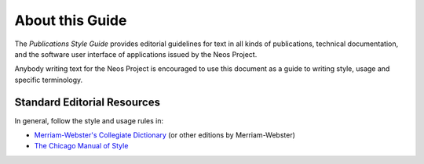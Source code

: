 About this Guide
================

The *Publications Style Guide* provides editorial guidelines for text in all kinds
of publications, technical documentation, and the software user interface of applications
issued by the Neos Project.

Anybody writing text for the Neos Project is encouraged to use this document as a guide
to writing style, usage and specific terminology.


Standard Editorial Resources
----------------------------

In general, follow the style and usage rules in:

* `Merriam-Webster's Collegiate Dictionary`_ (or other editions by Merriam-Webster)
* `The Chicago Manual of Style`_


.. _Merriam-Webster's Collegiate Dictionary:           http://www.merriam-webster.com/
.. _The Chicago Manual of Style:                       http://www.chicagomanualofstyle.org/

